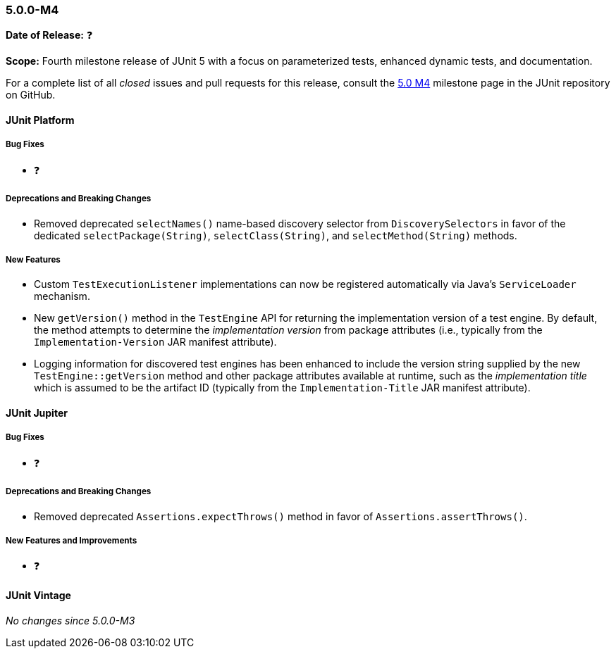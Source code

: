 [[release-notes-5.0.0-m4]]
=== 5.0.0-M4

*Date of Release:* ❓

*Scope:* Fourth milestone release of JUnit 5 with a focus on parameterized tests,
enhanced dynamic tests, and documentation.

For a complete list of all _closed_ issues and pull requests for this release, consult the
link:{junit5-repo}+/milestone/7?closed=1+[5.0 M4] milestone page in the JUnit repository
on GitHub.


[[release-notes-5.0.0-m4-junit-platform]]
==== JUnit Platform

===== Bug Fixes

* ❓

===== Deprecations and Breaking Changes

* Removed deprecated `selectNames()` name-based discovery selector from
  `DiscoverySelectors` in favor of the dedicated `selectPackage(String)`,
  `selectClass(String)`, and `selectMethod(String)` methods.

===== New Features

* Custom `TestExecutionListener` implementations can now be registered automatically via
  Java's `ServiceLoader` mechanism.
* New `getVersion()` method in the `TestEngine` API for returning the implementation
  version of a test engine. By default, the method attempts to determine the
  _implementation version_ from package attributes (i.e., typically from the
  `Implementation-Version` JAR manifest attribute).
* Logging information for discovered test engines has been enhanced to include the
  version string supplied by the new `TestEngine::getVersion` method and other package
  attributes available at runtime, such as the _implementation title_ which is assumed to
  be the artifact ID (typically from the `Implementation-Title` JAR manifest attribute).


[[release-notes-5.0.0-m4-junit-jupiter]]
==== JUnit Jupiter

===== Bug Fixes

* ❓

===== Deprecations and Breaking Changes

* Removed deprecated `Assertions.expectThrows()` method in favor of `Assertions.assertThrows()`.

===== New Features and Improvements

* ❓


[[release-notes-5.0.0-m4-junit-vintage]]
==== JUnit Vintage

_No changes since 5.0.0-M3_
